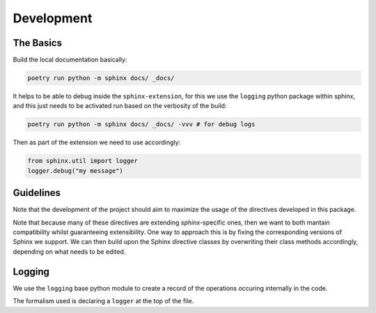 Development
===========

The Basics
-----------

Build the local documentation basically:

.. code::

    poetry run python -m sphinx docs/ _docs/

It helps to be able to debug inside the ``sphinx-extension``, for this we use the ``logging`` python package within sphinx, and this
just needs to be activated run based on the verbosity of the build:

.. code::

    poetry run python -m sphinx docs/ _docs/ -vvv # for debug logs


Then as part of the extension we need to use accordingly:

.. code::

    from sphinx.util import logger
    logger.debug("my message")

Guidelines
----------

Note that the development of the project should aim to maximize the usage of the directives developed in this package.

Note that because many of these directives are extending `sphinx`-specific ones, then we want to both mantain compatibility whilst guaranteeing extensibility. One way to approach this is by fixing the corresponding versions of Sphinx we support. We can then build upon the Sphinx directive classes by overwriting their class methods accordingly, depending on what needs to be edited.


Logging
--------

We use the ``logging`` base python module to create a record of the operations occuring internally in the code.

The formalism used is declaring a ``logger`` at the top of the file.

.. code:

    import logging
    logger = logging.getLogger(__name__)
